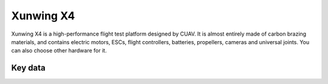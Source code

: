 .. _reference-frames-xunwing-x4:

==========
Xunwing X4
==========

.. image:: ../images/x4-copter/x4.jpg

Xunwing X4 is a high-performance flight test platform designed by CUAV. It is almost entirely made of carbon brazing materials, and contains electric motors, ESCs, flight controllers, batteries, propellers, cameras and universal joints. You can also choose other hardware for it.

Key data
--------

.. image:: ../images/x4-copter/x4-keydate.jpg


